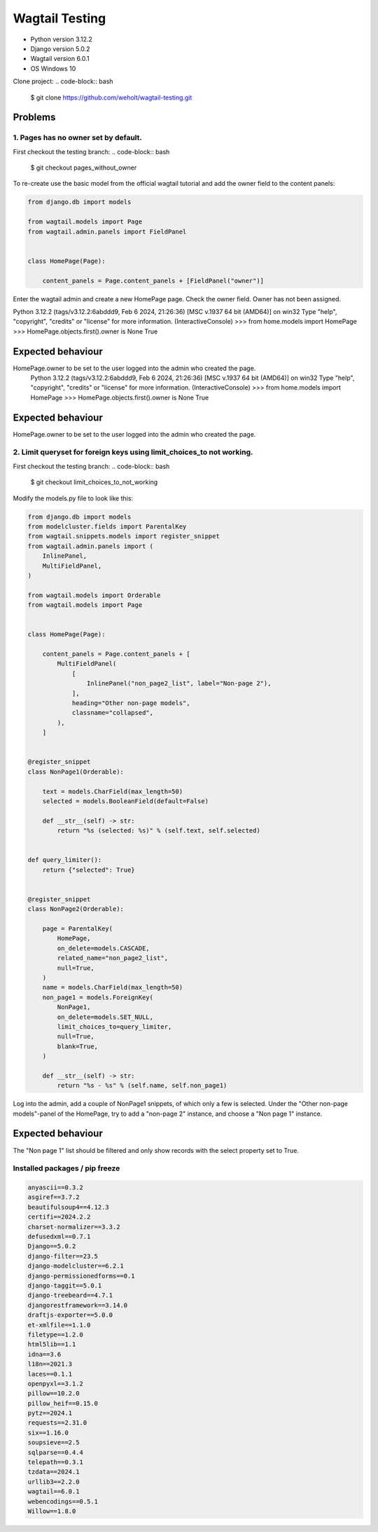 ***************
Wagtail Testing
***************

- Python version 3.12.2
- Django version 5.0.2
- Wagtail version 6.0.1
- OS Windows 10

Clone project:
.. code-block:: bash

    $ git clone https://github.com/weholt/wagtail-testing.git

Problems
========

1. Pages has no owner set by default. 
-------------------------------------

First checkout the testing branch:
.. code-block:: bash

    $ git checkout pages_without_owner


To re-create use the basic model from the official wagtail tutorial and add the owner field to the content panels:

.. code-block:: python

    from django.db import models

    from wagtail.models import Page
    from wagtail.admin.panels import FieldPanel


    class HomePage(Page):

        content_panels = Page.content_panels + [FieldPanel("owner")]

Enter the wagtail admin and create a new HomePage page. Check the owner field. Owner has not been assigned.

.. code-block:: bash

Python 3.12.2 (tags/v3.12.2:6abddd9, Feb  6 2024, 21:26:36) [MSC v.1937 64 bit (AMD64)] on win32
Type "help", "copyright", "credits" or "license" for more information.
(InteractiveConsole)
>>> from home.models import HomePage
>>> HomePage.objects.first().owner is None
True

Expected behaviour
==================

HomePage.owner to be set to the user logged into the admin who created the page.
    Python 3.12.2 (tags/v3.12.2:6abddd9, Feb  6 2024, 21:26:36) [MSC v.1937 64 bit (AMD64)] on win32
    Type "help", "copyright", "credits" or "license" for more information.
    (InteractiveConsole)
    >>> from home.models import HomePage
    >>> HomePage.objects.first().owner is None
    True

Expected behaviour
==================

HomePage.owner to be set to the user logged into the admin who created the page.

.. image:: images/Image_1.png
   :width: 600

2. Limit queryset for foreign keys using limit_choices_to not working.
----------------------------------------------------------------------

First checkout the testing branch:
.. code-block:: bash

    $ git checkout limit_choices_to_not_working


Modify the models.py file to look like this:

.. code-block:: python

    from django.db import models
    from modelcluster.fields import ParentalKey
    from wagtail.snippets.models import register_snippet
    from wagtail.admin.panels import (
        InlinePanel,
        MultiFieldPanel,
    )

    from wagtail.models import Orderable
    from wagtail.models import Page


    class HomePage(Page):

        content_panels = Page.content_panels + [
            MultiFieldPanel(
                [
                    InlinePanel("non_page2_list", label="Non-page 2"),
                ],
                heading="Other non-page models",
                classname="collapsed",
            ),
        ]


    @register_snippet
    class NonPage1(Orderable):

        text = models.CharField(max_length=50)
        selected = models.BooleanField(default=False)

        def __str__(self) -> str:
            return "%s (selected: %s)" % (self.text, self.selected)


    def query_limiter():
        return {"selected": True}


    @register_snippet
    class NonPage2(Orderable):

        page = ParentalKey(
            HomePage,
            on_delete=models.CASCADE,
            related_name="non_page2_list",
            null=True,
        )
        name = models.CharField(max_length=50)
        non_page1 = models.ForeignKey(
            NonPage1,
            on_delete=models.SET_NULL,
            limit_choices_to=query_limiter,
            null=True,
            blank=True,
        )

        def __str__(self) -> str:
            return "%s - %s" % (self.name, self.non_page1)

Log into the admin, add a couple of NonPage1 snippets, of which only a few is selected. Under the "Other non-page models"-panel of the HomePage, try to add a "non-page 2" instance, and choose a "Non page 1" instance. 

Expected behaviour
==================

The "Non page 1" list should be filtered and only show records with the select property set to True.

.. image:: images/Image_2.png
   :width: 600


Installed packages / pip freeze
-------------------------------

.. code-block:: bash

    anyascii==0.3.2
    asgiref==3.7.2
    beautifulsoup4==4.12.3
    certifi==2024.2.2
    charset-normalizer==3.3.2
    defusedxml==0.7.1
    Django==5.0.2
    django-filter==23.5
    django-modelcluster==6.2.1
    django-permissionedforms==0.1
    django-taggit==5.0.1
    django-treebeard==4.7.1
    djangorestframework==3.14.0
    draftjs-exporter==5.0.0
    et-xmlfile==1.1.0
    filetype==1.2.0
    html5lib==1.1
    idna==3.6
    l18n==2021.3
    laces==0.1.1
    openpyxl==3.1.2
    pillow==10.2.0
    pillow_heif==0.15.0
    pytz==2024.1
    requests==2.31.0
    six==1.16.0
    soupsieve==2.5
    sqlparse==0.4.4
    telepath==0.3.1
    tzdata==2024.1
    urllib3==2.2.0
    wagtail==6.0.1
    webencodings==0.5.1
    Willow==1.8.0